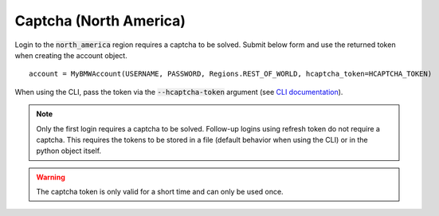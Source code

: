 Captcha (North America)
=======================

Login to the :code:`north_america` region requires a captcha to be solved. Submit below form and use the returned token when creating the account object.

::

  account = MyBMWAccount(USERNAME, PASSWORD, Regions.REST_OF_WORLD, hcaptcha_token=HCAPTCHA_TOKEN)

When using the CLI, pass the token via the :code:`--hcaptcha-token` argument (see `CLI documentation <cli.html#named-arguments>`_).

.. note::
   Only the first login requires a captcha to be solved. Follow-up logins using refresh token do not require a captcha.
   This requires the tokens to be stored in a file (default behavior when using the CLI) or in the python object itself.

.. warning::
   The captcha token is only valid for a short time and can only be used once.

.. raw:: html
   :file: _static/captcha_north_america.html
